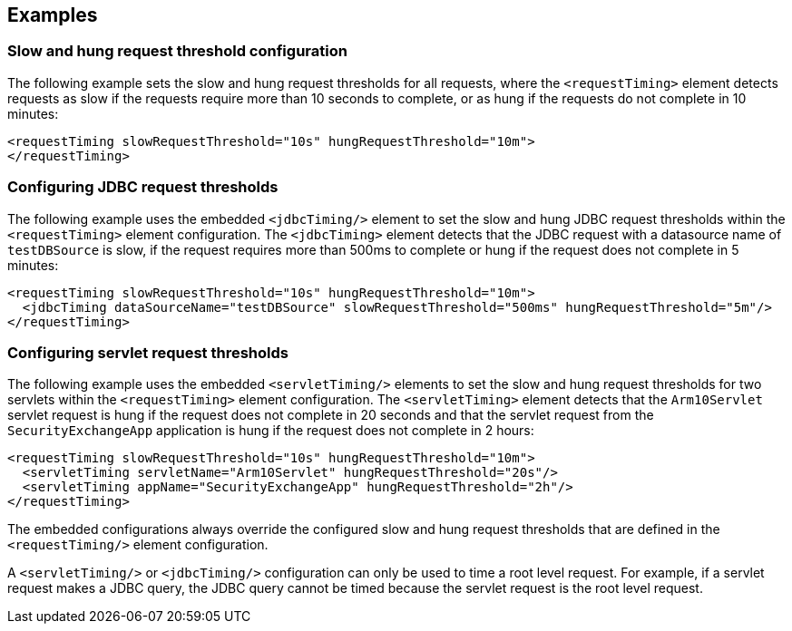 
== Examples

=== Slow and hung request threshold configuration
The following example sets the slow and hung request thresholds for all requests, where the `<requestTiming>` element detects requests as slow if the requests require more than 10 seconds to complete, or as hung if the requests do not complete in 10 minutes:
[source,xml]
----
<requestTiming slowRequestThreshold="10s" hungRequestThreshold="10m">
</requestTiming>
----

=== Configuring JDBC request thresholds
The following example uses the embedded `<jdbcTiming/>` element to set the slow and hung JDBC request thresholds within the `<requestTiming>` element configuration. The `<jdbcTiming>` element detects that the JDBC request with a datasource name of `testDBSource` is slow, if the request requires more than 500ms to complete or hung if the request does not complete in 5 minutes:
[source,xml]
----
<requestTiming slowRequestThreshold="10s" hungRequestThreshold="10m">
  <jdbcTiming dataSourceName="testDBSource" slowRequestThreshold="500ms" hungRequestThreshold="5m"/>
</requestTiming>
----

=== Configuring servlet request thresholds
The following example uses the embedded `<servletTiming/>` elements to set the slow and hung request thresholds for two servlets within the `<requestTiming>` element configuration. The `<servletTiming>` element detects that the `Arm10Servlet` servlet request is hung if the request does not complete in 20 seconds and that the servlet request from the `SecurityExchangeApp` application is hung if the request does not complete in 2 hours:
[source,xml]
----
<requestTiming slowRequestThreshold="10s" hungRequestThreshold="10m">
  <servletTiming servletName="Arm10Servlet" hungRequestThreshold="20s"/>
  <servletTiming appName="SecurityExchangeApp" hungRequestThreshold="2h"/>
</requestTiming>
----

The embedded configurations always override the configured slow and hung request thresholds that are defined in the `<requestTiming/>` element configuration.

A `<servletTiming/>` or `<jdbcTiming/>` configuration can only be used to time a root level request. For example, if a servlet request makes a JDBC query, the JDBC query cannot be timed because the servlet request is the root level request.
